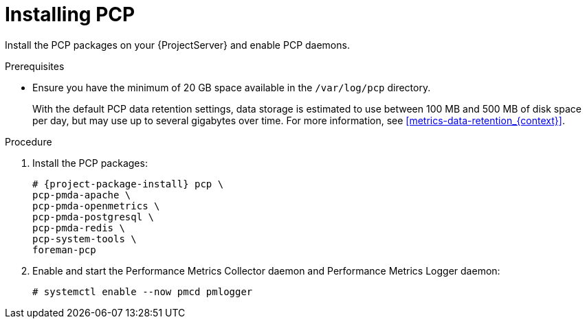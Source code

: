 :_mod-docs-content-type: PROCEDURE

[id='installing-pcp_{context}']
= Installing PCP

Install the PCP packages on your {ProjectServer} and enable PCP daemons.

.Prerequisites
* Ensure you have the minimum of 20 GB space available in the `/var/log/pcp` directory.
+
With the default PCP data retention settings, data storage is estimated to use between 100 MB and 500 MB of disk space per day, but may use up to several gigabytes over time.
For more information, see xref:metrics-data-retention_{context}[].

.Procedure
. Install the PCP packages:
+
[options="nowrap", subs="verbatim,quotes,attributes"]
----
# {project-package-install} pcp \
ifndef::foreman-deb[]
pcp-pmda-apache \
pcp-pmda-openmetrics \
pcp-pmda-postgresql \
pcp-pmda-redis \
pcp-system-tools \
endif::[]
foreman-pcp
----
. Enable and start the Performance Metrics Collector daemon and Performance Metrics Logger daemon:
+
----
# systemctl enable --now pmcd pmlogger
----
